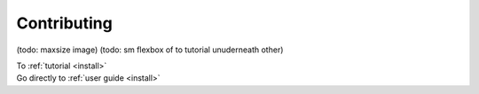 ************
Contributing
************

(todo: maxsize image)
(todo: sm flexbox of to tutorial unuderneath other)

.. raw:: html

            <div class="accordion tutorial-accordion" id="accordionTutorials">

            <div class="card w-100">
                <div class="card-header" id="tutorialOne">
                    <div class="d-flex justify-content-between align-self-center">
                        <div>
                            <div class="d-flex justify-content-start">
                                <div class="align-self-center question-mark"></div>
                                <h2 class="mb-0">
                                    <button class="btn btn-link" type="button" data-toggle="collapse" data-target="#collapseOne" aria-expanded="true" aria-controls="collapseOne">
                                        What is a pandas DataFrame?
                                    </button>
                                </h2>
                            </div>
                        </div>
                        <div class="align-self-center">

.. container:: custom-link
    
    To :ref:`tutorial <install>`

.. raw:: html
                            
                        </div>
                    </div>
                </div>

            <div id="collapseOne" class="collapse" aria-labelledby="tutorialOne" data-parent="#accordionTutorials">
                    <div class="row no-gutters">
                        <div class="col-md-4">
                            <img src="_static/schemas/01_table_dataframe.svg" class="card-img" alt="dataframe">
                        </div>
                        <div class="col-md-8">
                            <div class="card-body">
                                <p class="card-text"> Pandas is a Python package for working with tabular data, i.e. 
                                    2-dimensional tables with columns and rows. In pandas, 
                                    we call this a <code>DataFrame</code>.</p>
                                <p class="card-text">
                                    <small class="text-muted">
                                    
.. container:: custom-link
    
    Go directly to :ref:`user guide <install>`

.. raw:: html

                                    </small>
                                </p>
                            </div>
                        </div>
                    </div>
            </div>
            </div>

            <div class="card">
                <div class="card-header" id="tutorialTwo">
                    <h2 class="mb-0">
                        <button class="btn btn-link" type="button" data-toggle="collapse" data-target="#collapseTwo" aria-expanded="true" aria-controls="collapseTwo">
                            How do I read and write tabular data?
                        </button>
                    </h2>
                </div>

                <div id="collapseTwo" class="collapse" aria-labelledby="tutorialTwo" data-parent="#accordionTutorials">
                <div class="card-body">
                    Tabular data is mostly stored. Pandas provides functions to read and write data in 
                    text files (e.g. CSV, json,...), binary  files (e.g. Excel, HDF5, Parquet,...) 
                    or databases.
                </div>
                </div>
            </div>



            </div>
